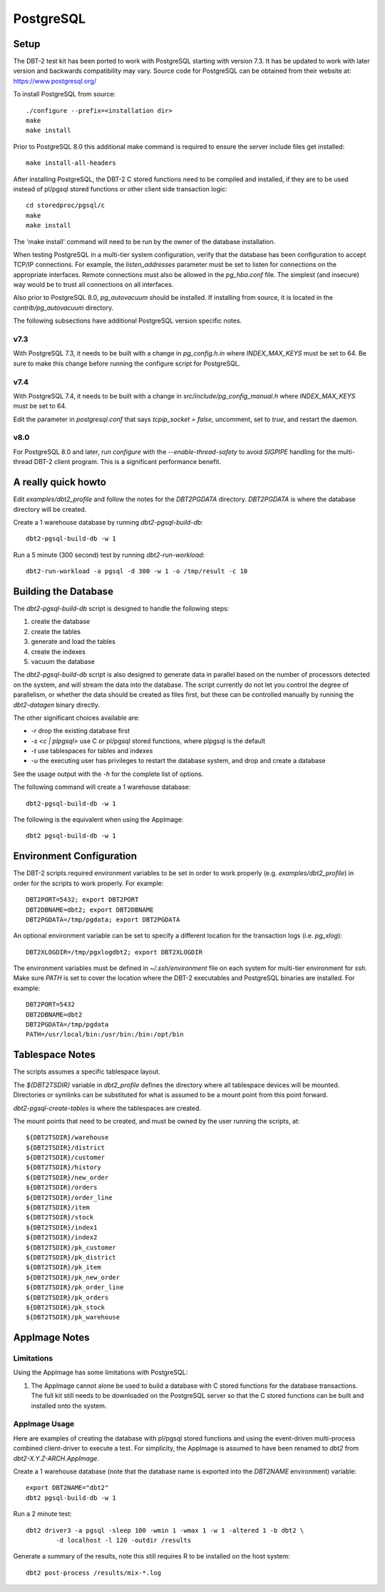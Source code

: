 PostgreSQL
==========

Setup
-----

The DBT-2 test kit has been ported to work with PostgreSQL starting with
version 7.3.  It has be updated to work with later version and backwards
compatibility may vary.  Source code for PostgreSQL can be obtained from their
website at: https://www.postgresql.org/

To install PostgreSQL from source::

    ./configure --prefix=<installation dir>
    make
    make install

Prior to PostgreSQL 8.0 this additional make command is required to ensure the
server include files get installed::

    make install-all-headers

After installing PostgreSQL, the DBT-2 C stored functions need to be compiled
and installed, if they are to be used instead of pl/pgsql stored functions or
other client side transaction logic::

    cd storedproc/pgsql/c
    make
    make install

The 'make install' command will need to be run by the owner of the
database installation.

When testing PostgreSQL in a multi-tier system configuration, verify that the
database has been configuration to accept TCP/IP connections.  For example, the
`listen_addresses` parameter must be set to listen for connections on the
appropriate interfaces.  Remote connections must also be allowed in the
`pg_hba.conf` file.  The simplest (and insecure) way would be to trust all
connections on all interfaces.

Also prior to PostgreSQL 8.0, `pg_autovacuum` should be installed.  If
installing from source, it is located in the `contrib/pg_autovacuum` directory.

The following subsections have additional PostgreSQL version specific notes.

v7.3
~~~~

With PostgreSQL 7.3, it needs to be built with a change in `pg_config.h.in`
where `INDEX_MAX_KEYS` must be set to 64.  Be sure to make this change before
running the configure script for PostgreSQL.

v7.4
~~~~

With PostgreSQL 7.4, it needs to be built with a change in
`src/include/pg_config_manual.h` where `INDEX_MAX_KEYS` must be set to 64.

Edit the parameter in `postgresql.conf` that says `tcpip_socket = false`,
uncomment, set to `true`, and restart the daemon.

v8.0
~~~~

For PostgreSQL 8.0 and later, run `configure` with the `--enable-thread-safety`
to avoid `SIGPIPE` handling for the multi-thread DBT-2 client program.  This is
a significant performance benefit.

A really quick howto
--------------------

Edit `examples/dbt2_profile` and follow the notes for the `DBT2PGDATA`
directory.  `DBT2PGDATA` is where the database directory will be created.

Create a 1 warehouse database by running `dbt2-pgsql-build-db`::

    dbt2-pgsql-build-db -w 1

Run a 5 minute (300 second) test by running `dbt2-run-workload`::

    dbt2-run-workload -a pgsql -d 300 -w 1 -o /tmp/result -c 10

Building the Database
---------------------

The `dbt2-pgsql-build-db` script is designed to handle the following steps:

1. create the database
2. create the tables
3. generate and load the tables
4. create the indexes
5. vacuum the database

The `dbt2-pgsql-build-db` script is also designed to generate data in parallel
based on the number of processors detected on the system, and will stream the
data into the database.  The script currently do not let you control the degree
of parallelism, or whether the data should be created as files first, but these
can be controlled manually by running the `dbt2-datagen` binary directly.

The other significant choices available are:

* `-r` drop the existing database first
* `-s <c | plpgsql>` use C or pl/pgsql stored functions, where plpgsql is the
  default
* `-t` use tablespaces for tables and indexes
* `-u` the executing user has privileges to restart the database system, and
  drop and create a database

See the usage output with the `-h` for the complete list of options.

The following command will create a 1 warehouse database::

    dbt2-pgsql-build-db -w 1

The following is the equivalent when using the AppImage::

    dbt2 pgsql-build-db -w 1

Environment Configuration
-------------------------

The DBT-2 scripts required environment variables to be set in order to work
properly (e.g. `examples/dbt2_profile`) in order for the scripts to work
properly.  For example::

    DBT2PORT=5432; export DBT2PORT
    DBT2DBNAME=dbt2; export DBT2DBNAME
    DBT2PGDATA=/tmp/pgdata; export DBT2PGDATA

An optional environment variable can be set to specify a different location for
the transaction logs (i.e. `pg_xlog`)::

    DBT2XLOGDIR=/tmp/pgxlogdbt2; export DBT2XLOGDIR

The environment variables must be defined in `~/.ssh/environment` file on each
system for multi-tier environment for `ssh`.  Make sure `PATH` is set to cover
the location where the DBT-2 executables and PostgreSQL binaries are installed.
For example::

    DBT2PORT=5432
    DBT2DBNAME=dbt2
    DBT2PGDATA=/tmp/pgdata
    PATH=/usr/local/bin:/usr/bin:/bin:/opt/bin

Tablespace Notes
----------------

The scripts assumes a specific tablespace layout.

The `${DBT2TSDIR}` variable in `dbt2_profile` defines the directory where all
tablespace devices will be mounted.  Directories or symlinks can be substituted
for what is assumed to be a mount point from this point forward.

`dbt2-pgsql-create-tables` is where the tablespaces are created.

The mount points that need to be created, and must be owned by the user running
the scripts, at::

    ${DBT2TSDIR}/warehouse
    ${DBT2TSDIR}/district
    ${DBT2TSDIR}/customer
    ${DBT2TSDIR}/history
    ${DBT2TSDIR}/new_order
    ${DBT2TSDIR}/orders
    ${DBT2TSDIR}/order_line
    ${DBT2TSDIR}/item
    ${DBT2TSDIR}/stock
    ${DBT2TSDIR}/index1
    ${DBT2TSDIR}/index2
    ${DBT2TSDIR}/pk_customer
    ${DBT2TSDIR}/pk_district
    ${DBT2TSDIR}/pk_item
    ${DBT2TSDIR}/pk_new_order
    ${DBT2TSDIR}/pk_order_line
    ${DBT2TSDIR}/pk_orders
    ${DBT2TSDIR}/pk_stock
    ${DBT2TSDIR}/pk_warehouse

AppImage Notes
--------------

Limitations
~~~~~~~~~~~

Using the AppImage has some limitations with PostgreSQL:

1. The AppImage cannot alone be used to build a database with C stored
   functions for the database transactions.  The full kit still needs to be
   downloaded on the PostgreSQL server so that the C stored functions can be
   built and installed onto the system.

AppImage Usage
~~~~~~~~~~~~~~

Here are examples of creating the database with pl/pgsql stored functions and
using the event-driven multi-process combined client-driver to execute a test.
For simplicity, the AppImage is assumed to have been renamed to `dbt2` from
`dbt2-X.Y.Z-ARCH.AppImage`.

Create a 1 warehouse database (note that the database name is exported into
the `DBT2NAME` environment) variable::

    export DBT2NAME="dbt2"
    dbt2 pgsql-build-db -w 1

Run a 2 minute test::

    dbt2 driver3 -a pgsql -sleep 100 -wmin 1 -wmax 1 -w 1 -altered 1 -b dbt2 \
            -d localhost -l 120 -outdir /results

Generate a summary of the results, note this still requires R to be installed
on the host system::

    dbt2 post-process /results/mix-*.log
